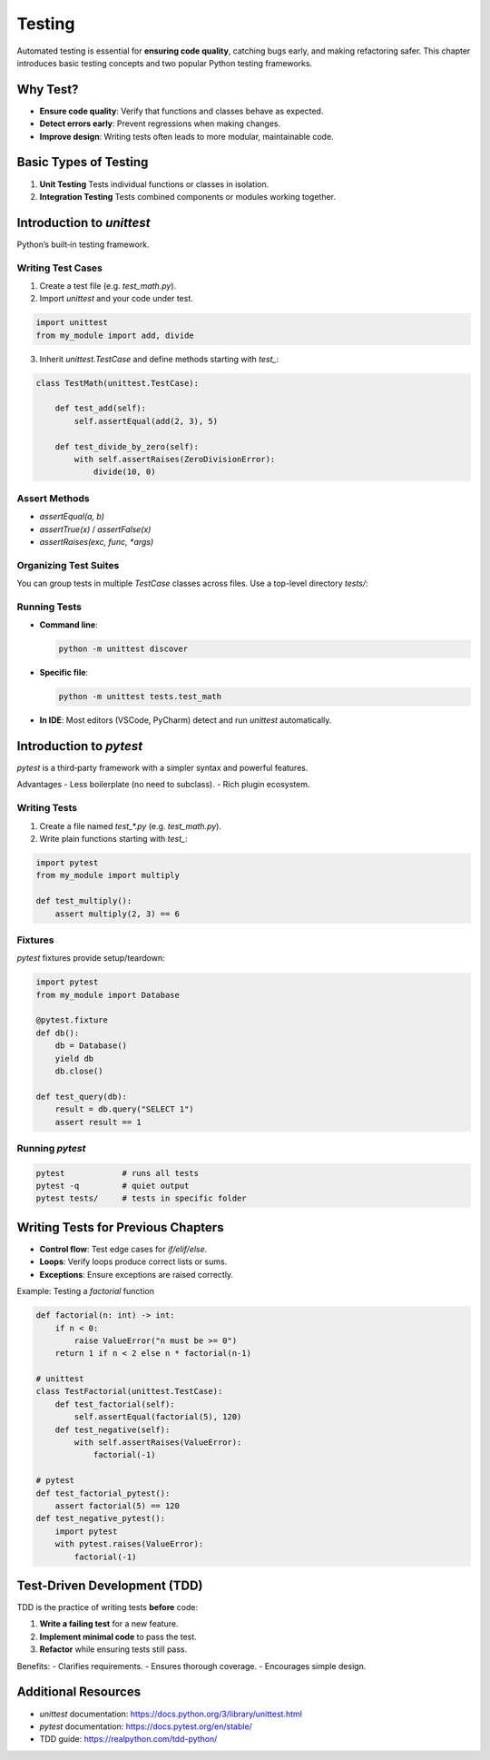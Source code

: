 Testing
=======

Automated testing is essential for **ensuring code quality**, catching bugs early, and making refactoring safer. This chapter introduces basic testing concepts and two popular Python testing frameworks.

Why Test?
~~~~~~~~~

- **Ensure code quality**: Verify that functions and classes behave as expected.  
- **Detect errors early**: Prevent regressions when making changes.  
- **Improve design**: Writing tests often leads to more modular, maintainable code.  

Basic Types of Testing
~~~~~~~~~~~~~~~~~~~~~~

1. **Unit Testing**  
   Tests individual functions or classes in isolation.  
2. **Integration Testing**  
   Tests combined components or modules working together.  

Introduction to `unittest`
~~~~~~~~~~~~~~~~~~~~~~~~~~

Python’s built‑in testing framework.

Writing Test Cases
------------------

1. Create a test file (e.g. `test_math.py`).  
2. Import `unittest` and your code under test.

.. code-block:: python

    import unittest
    from my_module import add, divide

3. Inherit `unittest.TestCase` and define methods starting with `test_`:

.. code-block:: python

    class TestMath(unittest.TestCase):

        def test_add(self):
            self.assertEqual(add(2, 3), 5)

        def test_divide_by_zero(self):
            with self.assertRaises(ZeroDivisionError):
                divide(10, 0)

Assert Methods
--------------

- `assertEqual(a, b)`  
- `assertTrue(x)` / `assertFalse(x)`  
- `assertRaises(exc, func, *args)`  

Organizing Test Suites
----------------------

You can group tests in multiple `TestCase` classes across files. Use a top-level directory `tests/`:


Running Tests
-------------

- **Command line**:

  .. code-block:: shell

      python -m unittest discover

- **Specific file**:

  .. code-block:: shell

      python -m unittest tests.test_math

- **In IDE**: Most editors (VSCode, PyCharm) detect and run `unittest` automatically.

Introduction to `pytest`
~~~~~~~~~~~~~~~~~~~~~~~~~~~~~~~~~~~

`pytest` is a third‑party framework with a simpler syntax and powerful features.

Advantages
- Less boilerplate (no need to subclass).  
- Rich plugin ecosystem.  

Writing Tests
-------------

1. Create a file named `test_*.py` (e.g. `test_math.py`).  
2. Write plain functions starting with `test_`:

.. code-block:: python

    import pytest
    from my_module import multiply

    def test_multiply():
        assert multiply(2, 3) == 6

Fixtures
--------

`pytest` fixtures provide setup/teardown:

.. code-block:: python

    import pytest
    from my_module import Database

    @pytest.fixture
    def db():
        db = Database()
        yield db
        db.close()

    def test_query(db):
        result = db.query("SELECT 1")
        assert result == 1

Running `pytest`
----------------

.. code-block:: shell

    pytest            # runs all tests
    pytest -q         # quiet output
    pytest tests/     # tests in specific folder

Writing Tests for Previous Chapters
~~~~~~~~~~~~~~~~~~~~~~~~~~~~~~~~~~~

- **Control flow**: Test edge cases for `if/elif/else`.  
- **Loops**: Verify loops produce correct lists or sums.  
- **Exceptions**: Ensure exceptions are raised correctly.  

Example: Testing a `factorial` function

.. code-block:: python

    def factorial(n: int) -> int:
        if n < 0:
            raise ValueError("n must be >= 0")
        return 1 if n < 2 else n * factorial(n-1)

    # unittest
    class TestFactorial(unittest.TestCase):
        def test_factorial(self):
            self.assertEqual(factorial(5), 120)
        def test_negative(self):
            with self.assertRaises(ValueError):
                factorial(-1)

    # pytest
    def test_factorial_pytest():
        assert factorial(5) == 120
    def test_negative_pytest():
        import pytest
        with pytest.raises(ValueError):
            factorial(-1)

Test-Driven Development (TDD)
~~~~~~~~~~~~~~~~~~~~~~~~~~~~~

TDD is the practice of writing tests **before** code:

1. **Write a failing test** for a new feature.  
2. **Implement minimal code** to pass the test.  
3. **Refactor** while ensuring tests still pass.  

Benefits:
- Clarifies requirements.  
- Ensures thorough coverage.  
- Encourages simple design.  

Additional Resources
~~~~~~~~~~~~~~~~~~~~~

- `unittest` documentation:  
  https://docs.python.org/3/library/unittest.html  
- `pytest` documentation:  
  https://docs.pytest.org/en/stable/  
- TDD guide:  
  https://realpython.com/tdd-python/  
